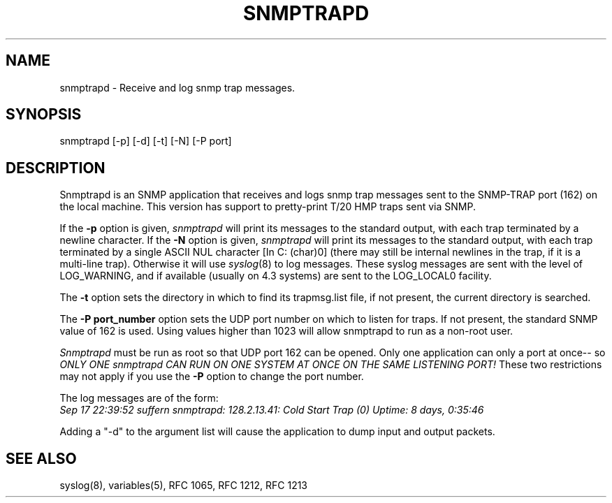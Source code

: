 .RC $Header: /nfs/medea/u0/rel5/rcs/Tools/cmusnmp/apps/snmptrapd.1,v 1.4 1995/02/16 13:48:35 djw Exp $
.\* /***********************************************************
.\" 	Copyright 1989 by Carnegie Mellon University
.\" 
.\"                       All Rights Reserved
.\" 
.\" Permission to use, copy, modify, and distribute this software and its 
.\" documentation for any purpose and without fee is hereby granted, 
.\" provided that the above copyright notice appear in all copies and that
.\" both that copyright notice and this permission notice appear in 
.\" supporting documentation, and that the name of CMU not be
.\" used in advertising or publicity pertaining to distribution of the
.\" software without specific, written prior permission.  
.\" 
.\" CMU DISCLAIMS ALL WARRANTIES WITH REGARD TO THIS SOFTWARE, INCLUDING
.\" ALL IMPLIED WARRANTIES OF MERCHANTABILITY AND FITNESS, IN NO EVENT SHALL
.\" CMU BE LIABLE FOR ANY SPECIAL, INDIRECT OR CONSEQUENTIAL DAMAGES OR
.\" ANY DAMAGES WHATSOEVER RESULTING FROM LOSS OF USE, DATA OR PROFITS,
.\" WHETHER IN AN ACTION OF CONTRACT, NEGLIGENCE OR OTHER TORTIOUS ACTION,
.\" ARISING OUT OF OR IN CONNECTION WITH THE USE OR PERFORMANCE OF THIS
.\" SOFTWARE.
.\" ******************************************************************/
.TH SNMPTRAPD 1 "16 FEBRUARY 1995"
.UC 4
.SH NAME
snmptrapd - Receive and log snmp trap messages.
.SH SYNOPSIS
snmptrapd [-p] [-d] [-t] [-N] [-P port]
.SH DESCRIPTION
Snmptrapd
is an SNMP application that receives and logs snmp trap messages
sent to the SNMP-TRAP port (162) on the local machine.  This version has
support to pretty-print T/20 HMP traps sent via SNMP.
.PP
If the
.B -p
option is given,
.I snmptrapd
will print its messages to the standard output, with 
each trap terminated by a newline character.
If the
.B -N
option is given,
.I snmptrapd
will print its messages to the standard output, with 
each trap terminated by a single ASCII NUL character [In C: (char)0] (there
may still be internal newlines in the trap, if it is a multi-line trap).
Otherwise it will use
.IR syslog (8)
to log messages.  
These syslog messages are sent with the level of LOG_WARNING,
and if available (usually on 4.3 systems) are sent to the LOG_LOCAL0 facility.
.PP
The
.B -t
option sets the directory in which to find its trapmsg.list file, if 
not present, the current directory is searched.
.PP
The
.B -P port_number
option sets the UDP port number on which to listen for traps.  If not 
present, the standard SNMP value of 162 is used.  Using values higher than 
1023 will allow snmptrapd to run as a non-root user.
.PP
.I Snmptrapd
must be run as root so that UDP port 162 can be opened.  Only one application 
can only a port at once-- so
.I ONLY ONE snmptrapd CAN RUN 
.I ON ONE SYSTEM AT ONCE ON THE
.I SAME LISTENING PORT!
These two restrictions may not apply if you use the 
.B -P
option to change the port number.
.PP
The log messages are of the form:
.br
.I Sep 17 22:39:52 suffern snmptrapd: 128.2.13.41:
.I Cold Start Trap (0) Uptime:
.I 8 days, 0:35:46
.PP
Adding a "-d" to the argument list will cause the application to dump
input and output packets.
.PP
.SH "SEE ALSO"
syslog(8), variables(5), RFC 1065, RFC 1212, RFC 1213

